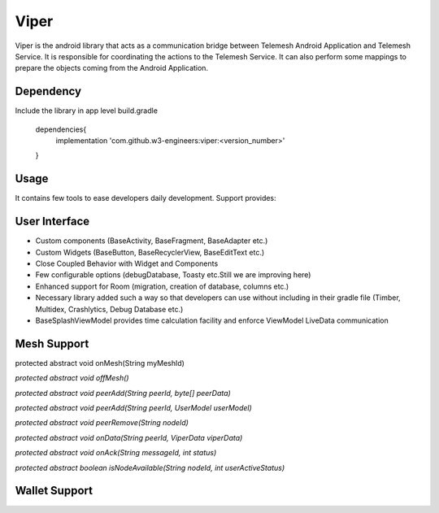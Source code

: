 .. viper:

=====
Viper
=====

Viper is the android library that acts as a communication bridge between Telemesh Android Application
and Telemesh Service.
It is responsible for coordinating the actions to the Telemesh Service.
It can also perform some mappings to prepare the objects coming from the Android Application.

Dependency
----------

Include the library in app level build.gradle

    dependencies{
        implementation 'com.github.w3-engineers:viper:<version_number>'
    }


Usage
-----

It contains few tools to ease developers daily development. Support provides:


User Interface
--------------

- Custom components (BaseActivity, BaseFragment, BaseAdapter etc.)
- Custom Widgets (BaseButton, BaseRecyclerView, BaseEditText etc.)
- Close Coupled Behavior with Widget and Components
- Few configurable options (debugDatabase, Toasty etc.Still we are improving here)
- Enhanced support for Room (migration, creation of database, columns etc.)
- Necessary library added such a way so that developers can use without including in their gradle file (Timber, Multidex, Crashlytics, Debug Database etc.)
- BaseSplashViewModel provides time calculation facility and enforce ViewModel LiveData communication


Mesh Support
------------

protected abstract void onMesh(String myMeshId)

`protected abstract void offMesh()`

`protected abstract void peerAdd(String peerId, byte[] peerData)`

`protected abstract void peerAdd(String peerId, UserModel userModel)`

`protected abstract void peerRemove(String nodeId)`

`protected abstract void onData(String peerId, ViperData viperData)`

`protected abstract void onAck(String messageId, int status)`

`protected abstract boolean isNodeAvailable(String nodeId, int userActiveStatus)`



Wallet Support
--------------

